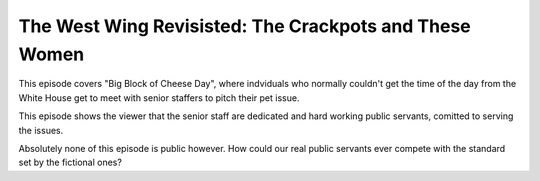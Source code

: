 The West Wing Revisisted: The Crackpots and These Women
=======================================================

This episode covers "Big Block of Cheese Day", where indviduals who normally
couldn't get the time of the day from the White House get to meet with senior
staffers to pitch their pet issue.

This episode shows the viewer that the senior staff are dedicated and hard
working public servants, comitted to serving the issues.

Absolutely none of this episode is public however. How could our real public
servants ever compete with the standard set by the fictional ones?
